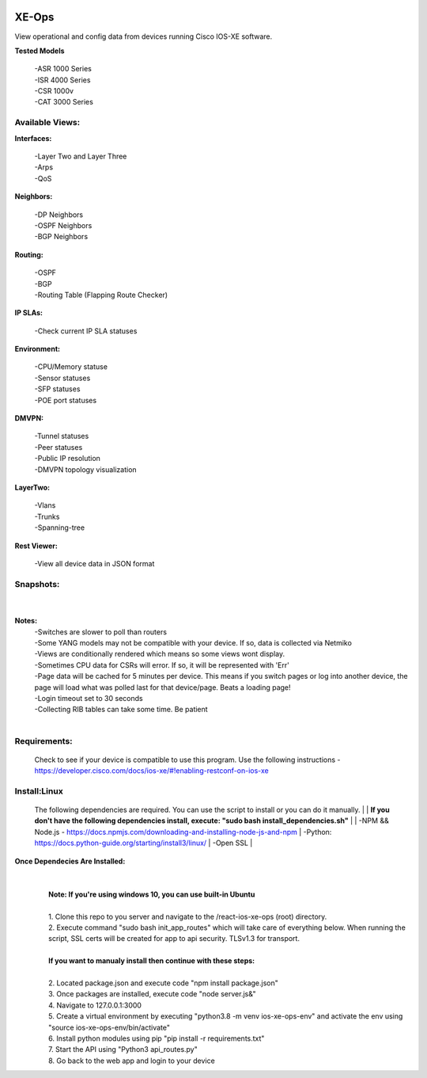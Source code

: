 .. image:: https://app.travis-ci.com/cober2019/react-ios-xe-ops.svg?branch=main
    :target: -
.. image:: https://img.shields.io/badge/npm-16.14.12-blue
    :target: -
.. image:: https://img.shields.io/badge/Node-stable-blue
    :target: -

XE-Ops
============

View operational and config data from devices running Cisco IOS-XE software. 

**Tested Models**
    
    |   -ASR 1000 Series
    |   -ISR 4000 Series
    |   -CSR 1000v
    |   -CAT 3000 Series

Available Views:
-----------------

**Interfaces:**
    
    |    -Layer Two and Layer Three
    |    -Arps
    |    -QoS
**Neighbors:**
    
    |    -DP Neighbors
    |    -OSPF Neighbors
    |    -BGP Neighbors
    
**Routing:**

    |    -OSPF
    |    -BGP
    |    -Routing Table (Flapping Route Checker)
    
**IP SLAs:**
    
    |    -Check current IP SLA statuses
    
**Environment:**
    
    |    -CPU/Memory statuse
    |    -Sensor statuses
    |    -SFP statuses
    |    -POE port statuses
    
**DMVPN:**
    
    |    -Tunnel statuses
    |    -Peer statuses
    |    -Public IP resolution
    |    -DMVPN topology visualization
    
**LayerTwo:**
    
    |    -Vlans
    |    -Trunks
    |    -Spanning-tree
    
**Rest Viewer:**
    
    |    -View all device data in JSON format
    
        
**Snapshots:**
----------------
    |

.. image:: https://github.com/cober2019/react-ios-xe-ops/blob/main/images/xeopsprodinterfaces.PNG
.. image:: https://github.com/cober2019/react-ios-xe-ops/blob/main/images/xeopsprod-env.PNG
.. image:: https://github.com/cober2019/react-ios-xe-ops/blob/main/images/xeoprestprod.PNG
.. image:: https://github.com/cober2019/react-ios-xe-ops/blob/main/images/xeopslaprod.PNG
.. image:: https://github.com/cober2019/react-ios-xe-ops/blob/main/images/xeopsloading.PNG


**Notes:**
    |    -Switches are slower to poll than routers
    |    -Some YANG models may not be compatible with your device. If so, data is collected via Netmiko
    |    -Views are conditionally rendered which means so some views wont display.
    |    -Sometimes CPU data for CSRs will error. If so, it will be represented with 'Err'
    |    -Page data will be cached for 5 minutes per device. This means if you switch pages or log into another device, the page will load what was polled last for that device/page. Beats a loading page!
    |    -Login timeout set to 30 seconds
    |    -Collecting RIB tables can take some time. Be patient
    |

Requirements:
--------------

    Check to see if your device is compatible to use this program. Use the following instructions - https://developer.cisco.com/docs/ios-xe/#!enabling-restconf-on-ios-xe

Install:Linux
--------

    The following dependencies are required. You can use the script to install or you can do it manually.
    |
    |   **If you don't have the following dependencies install, execute:  "sudo bash install_dependencies.sh"**
    |
    |   -NPM && Node.js - https://docs.npmjs.com/downloading-and-installing-node-js-and-npm
    |   -Python: https://docs.python-guide.org/starting/install3/linux/
    |   -Open SSL
    |

**Once Dependecies Are Installed:**
    |
    |   
    |   **Note: If you're using windows 10, you can use built-in Ubuntu** 
    |   
    |   1. Clone this repo to you server and navigate to the /react-ios-xe-ops (root) directory. 
    |   2. Execute command "sudo bash init_app_routes" which will take care of everything below. When running the script, SSL certs will be created for app to api security.                TLSv1.3 for transport.
    |
    |   **If you want to manualy install then continue with these steps:**
    |
    |   2. Located package.json and execute code "npm install package.json"
    |   3. Once packages are installed, execute code "node server.js&"
    |   4. Navigate to 127.0.0.1:3000
    |   5. Create a virtual environment by executing "python3.8 -m venv ios-xe-ops-env" and activate the env using "source ios-xe-ops-env/bin/activate"
    |   6. Install python modules using pip "pip install -r requirements.txt"
    |   7. Start the API using "Python3 api_routes.py"
    |   8. Go back to the web app and login to your device
    







